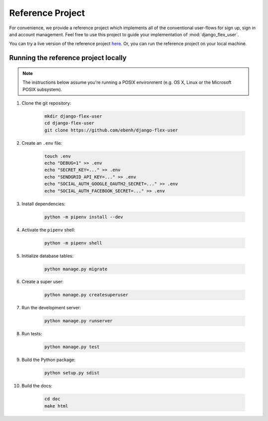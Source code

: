 Reference Project
=================

For convenience, we provide a reference project which implements all of the conventional user-flows for sign up,
sign in and account management. Feel free to use this project to guide your implementation of :mod:`django_flex_user`.

You can try a live version of the reference project `here <https://django-flex-user.herokuapp.com>`_. Or, you can run
the reference project on your local machine.

Running the reference project locally
+++++++++++++++++++++++++++++++++++++

.. note::
    The instructions below assume you're running a POSIX environment (e.g. OS X, Linux or the Microsoft POSIX
    subsystem).

#. Clone the git repository:

    .. code-block:: console

        mkdir django-flex-user
        cd django-flex-user
        git clone https://github.com/ebenh/django-flex-user

#. Create an ``.env`` file:

    .. code-block:: console

        touch .env
        echo "DEBUG=1" >> .env
        echo "SECRET_KEY=..." >> .env
        echo "SENDGRID_API_KEY=..." >> .env
        echo "SOCIAL_AUTH_GOOGLE_OAUTH2_SECRET=..." >> .env
        echo "SOCIAL_AUTH_FACEBOOK_SECRET=..." >> .env

#. Install dependencies:

    .. code-block:: console

        python -m pipenv install --dev

#. Activate the ``pipenv`` shell:

    .. code-block:: console

        python -m pipenv shell

#. Initialize database tables:

    .. code-block:: console

        python manage.py migrate

#. Create a super user:

    .. code-block:: console

        python manage.py createsuperuser

#. Run the development server:

    .. code-block:: console

        python manage.py runserver

#. Run tests:

    .. code-block:: console

        python manage.py test

#. Build the Python package:

    .. code-block:: console

        python setup.py sdist

#. Build the docs:

    .. code-block:: console

        cd doc
        make html


